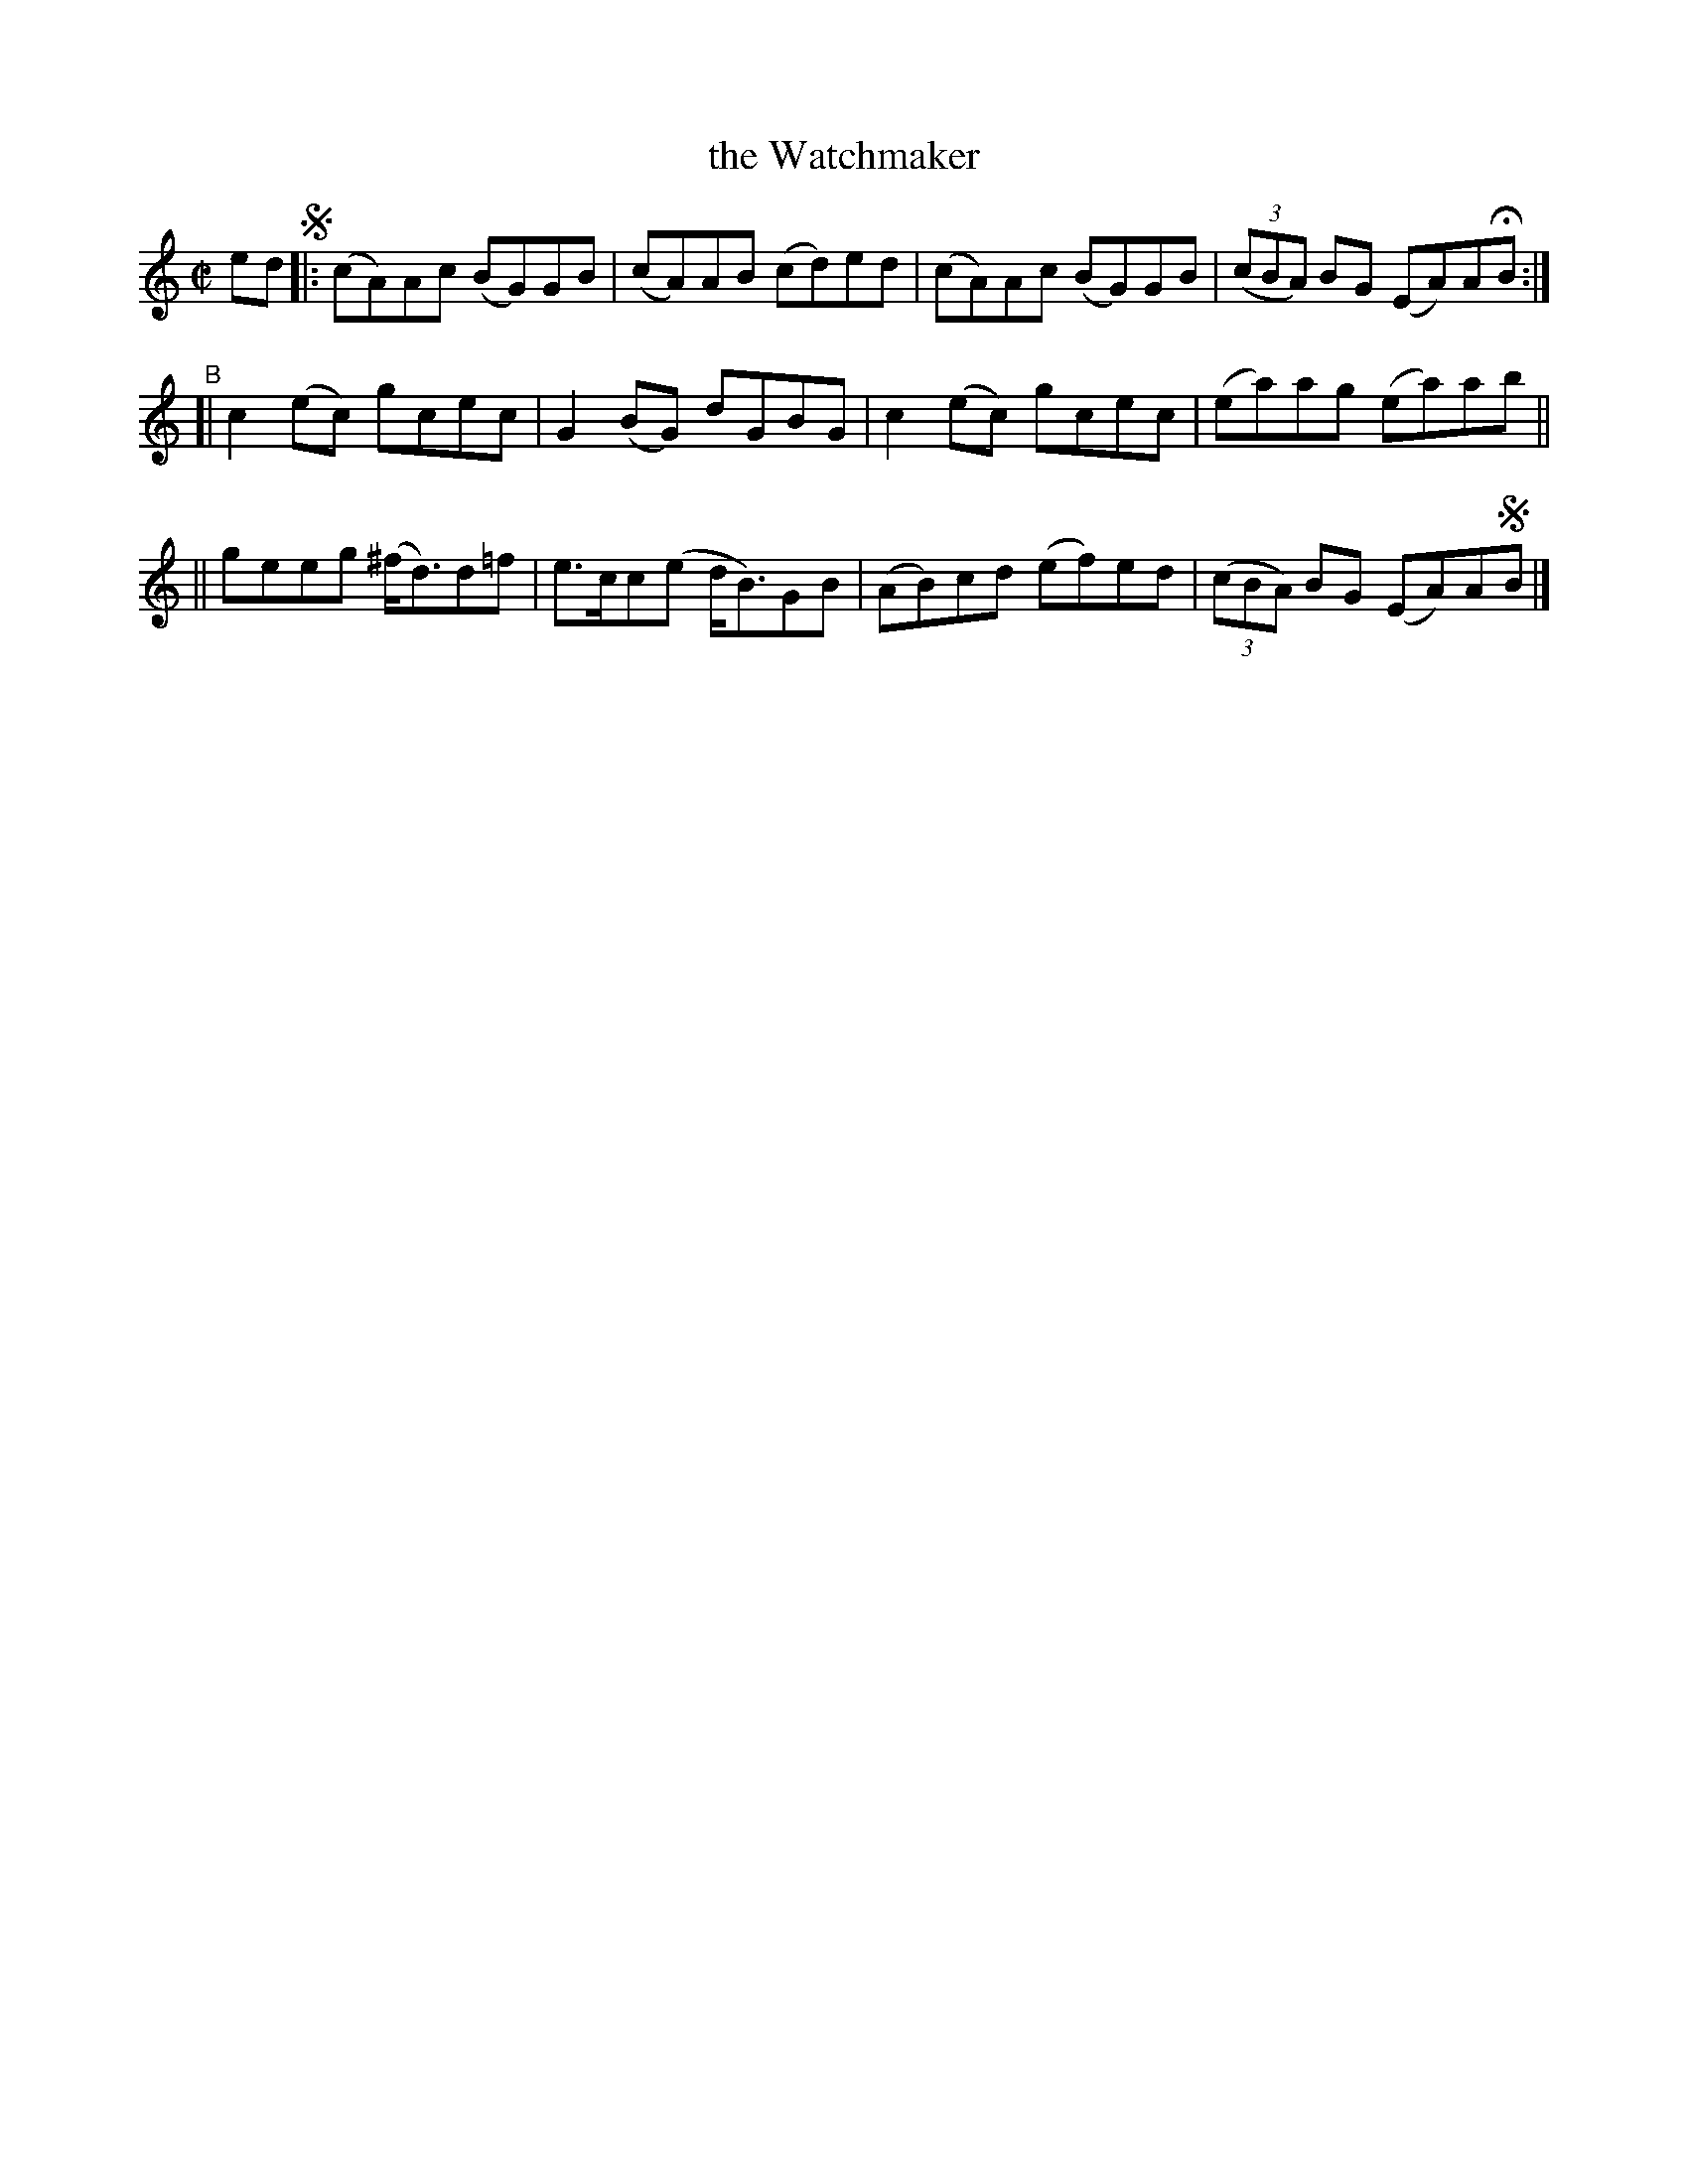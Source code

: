 X: 755
T: the Watchmaker
R: reel
%S: s:3 b:12(4+4+4)
B: Francis O'Neill: "The Dance Music of Ireland" (1907) #755
Z: Frank Nordberg - http://www.musicaviva.com
F: http://www.musicaviva.com/abc/tunes/ireland/oneill-1001/0755/oneill-1001-0755-1.abc
M: C|
L: 1/8
K: Am
ed !segno!|: (cA)Ac (BG)GB | (cA)AB (cd)ed | (cA)Ac (BG)GB | (3(cBA) BG (EA)AHB :|
"^B"\
[| c2(ec) gcec | G2(BG) dGBG | c2(ec) gcec | (ea)ag (ea)ab ||
|| geeg (^f<d)d=f | e>cc(e d<B)GB | (AB)cd (ef)ed | (3(cBA) BG (EA)A!segno!B |]
